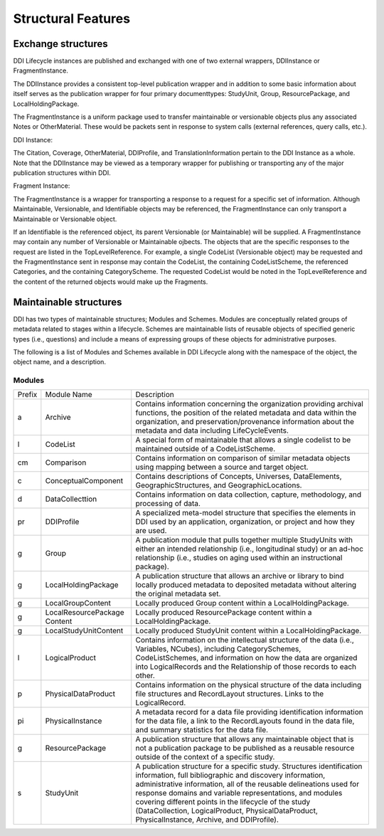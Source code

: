 
Structural Features
*******************

Exchange structures
---------------------

DDI Lifecycle instances are published and exchanged with one of two external wrappers, DDIInstance or FragmentInstance. 

The DDIInstance provides a consistent top-level publication wrapper and in addition to some basic information about itself serves as the publication wrapper 
for four primary documenttypes: StudyUnit, Group, ResourcePackage, and LocalHoldingPackage.

The FragmentInstance is a uniform package used to transfer maintainable or versionable objects plus any associated Notes or
OtherMaterial. These would be packets sent in response to system calls (external references, query calls, etc.).

DDI Instance:

.. image:: ../images/ddiinstance.png

The Citation, Coverage, OtherMaterial, DDIProfile, and TranslationInformation pertain to the DDI Instance as a whole. Note that the DDIInstance may be viewed as a temporary wrapper for publishing or transporting any of the major publication structures within DDI.

Fragment Instance:

.. image:: ../images/fragmentinstance.png

The FragmentInstance is a wrapper for transporting a response to a request for a specific set of information. Although Maintainable, Versionable, and Identifiable objects may be referenced, the FragmentInstance can only transport a Maintainable or Versionable object. 

If an Identifiable is the referenced object, its parent Versionable (or Maintainable) will be supplied. A FragmentInstance may
contain any number of Versionable or Maintainable ojbects. The objects that are the specific responses to the request are listed in the TopLevelReference. For example, a single CodeList (Versionable object) may be requested and the FragmentInstance sent in response may contain the CodeList, the containing CodeListScheme, the referenced Categories, and the containing CategoryScheme. The requested
CodeList would be noted in the TopLevelReference and the content of the returned objects would make up the Fragments.

Maintainable structures
------------------------

DDI has two types of maintainable structures; Modules and Schemes. Modules are conceptually related groups of metadata related to stages within a lifecycle. Schemes are maintainable lists of reusable objects of specified generic types (i.e., questions) and include a means of expressing groups of these objects for administrative purposes. 

The following is a list of Modules and Schemes available in DDI Lifecycle along with the namespace of the object, the object name, and a description.

Modules
________

+--------+-------------------------+-----------------------------------------------------------------------------------+
| Prefix | Module Name             | Description                                                                       |  
+--------+-------------------------+-----------------------------------------------------------------------------------+
| a      | Archive                 | Contains information concerning the organization providing archival functions,    |
|        |                         | the position of the related metadata and data within the organization, and        |
|        |                         | preservation/provenance information about the metadata and data including         | 
|        |                         | LifeCycleEvents.                                                                  |
+--------+-------------------------+-----------------------------------------------------------------------------------+
| l      | CodeList                | A special form of maintainable that allows a single codelist to be maintained     |
|        |                         | outside of a CodeListScheme.                                                      |
+--------+-------------------------+-----------------------------------------------------------------------------------+
| cm     | Comparison              | Contains information on comparison of similar metadata objects using mapping      |
|        |                         | between a source and target object.                                               | 
+--------+-------------------------+-----------------------------------------------------------------------------------+
| c      | ConceptualComponent     | Contains descriptions of Concepts, Universes, DataElements, GeographicStructures, |
|        |                         | and GeographicLocations.                                                          |
+--------+-------------------------+-----------------------------------------------------------------------------------+
| d      | DataCollecttion         | Contains information on data collection, capture, methodology, and processing of  |
|        |                         | data.                                                                             |
+--------+-------------------------+-----------------------------------------------------------------------------------+
| pr     | DDIProfile              | A specialized meta-model structure that specifies the elements in DDI used by an  |
|        |                         | application, organization, or project and how they are used.                      |
+--------+-------------------------+-----------------------------------------------------------------------------------+
| g      | Group                   | A publication module that pulls together multiple StudyUnits with either an       |
|        |                         | intended relationship (i.e., longitudinal study) or an ad-hoc relationship        |
|        |                         | (i.e., studies on aging used within an instructional package).                    |
+--------+-------------------------+-----------------------------------------------------------------------------------+
| g      | LocalHoldingPackage     | A publication structure that allows an archive or library to bind locally         | 
|        |                         | produced metadata to deposited metadata without altering the original metadata    |
|        |                         | set.                                                                              | 
+--------+-------------------------+-----------------------------------------------------------------------------------+
| g      | LocalGroupContent       | Locally produced Group content within a LocalHoldingPackage.                      |
+--------+-------------------------+-----------------------------------------------------------------------------------+
| g      | LocalResourcePackage    | Locally produced ResourcePackage content within a LocalHoldingPackage.            |
|        | Content                 |                                                                                   |
+--------+-------------------------+-----------------------------------------------------------------------------------+
| g      | LocalStudyUnitContent   | Locally produced StudyUnit content within a LocalHoldingPackage.                  |
+--------+-------------------------+-----------------------------------------------------------------------------------+
| l      | LogicalProduct          | Contains information on the intellectual structure of the data (i.e., Variables,  |
|        |                         | NCubes), including CategorySchemes, CodeListSchemes, and information on how the   |
|        |                         | data are organized into LogicalRecords and the Relationship of those records to   |
|        |                         | each other.                                                                       |
+--------+-------------------------+-----------------------------------------------------------------------------------+
| p      | PhysicalDataProduct     | Contains information on the physical structure of the data including file         |
|        |                         | structures and RecordLayout structures. Links to the LogicalRecord.               |
+--------+-------------------------+-----------------------------------------------------------------------------------+
| pi     | PhysicalInstance        | A metadata record for a data file providing identification information for the    | 
|        |                         | data file, a link to the RecordLayouts found in the data file, and summary        |
|        |                         | statistics for the data file.                                                     |
+--------+-------------------------+-----------------------------------------------------------------------------------+
| g      | ResourcePackage         | A publication structure that allows any maintainable object that is not a         | 
|        |                         | publication package to be published as a reusable resource outside of the context | 
|        |                         | of a specific study.                                                              |
+--------+-------------------------+-----------------------------------------------------------------------------------+
| s      | StudyUnit               | A publication structure for a specific study. Structures identification           |
|        |                         | information, full bibliographic and discovery information, administrative         |
|        |                         | information, all of the reusable delineations used for response domains and       |
|        |                         | variable representations, and modules covering different points in the lifecycle  |
|        |                         | of the study (DataCollection, LogicalProduct, PhysicalDataProduct,                |
|        |                         | PhysicalInstance, Archive, and DDIProfile).                                       |
+--------+-------------------------+-----------------------------------------------------------------------------------+


















